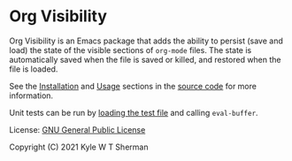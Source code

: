 * Org Visibility

Org Visibility is an Emacs package that adds the ability to persist (save and
load) the state of the visible sections of =org-mode= files.  The state is
automatically saved when the file is saved or killed, and restored when the
file is loaded.

See the [[file:org-visibility.el::;;; Installation][Installation]] and [[file:org-visibility.el::;;; Usage][Usage]] sections in the [[file:org-visibility.el][source code]] for more
information.

Unit tests can be run by [[file:org-visibility-test.el][loading the test file]] and calling =eval-buffer=.

License:  [[file:LICENSE][GNU General Public License]]

Copyright (C) 2021 Kyle W T Sherman
